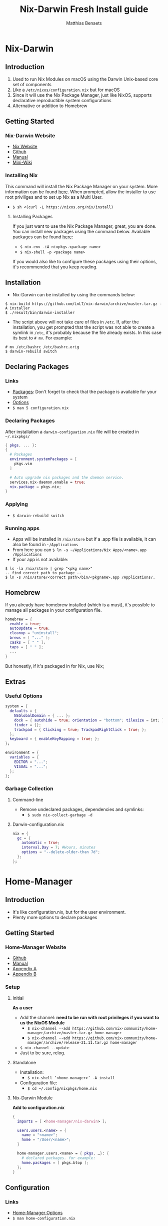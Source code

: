 #+title: Nix-Darwin Fresh Install guide
#+description: A basic introductional guide on building a Nix-Darwin config on your personal Mac machine
#+author: Matthias Benaets

#+attr_org: :width 300
[[file:rsc/Nix-Darwin.svg]]

* Nix-Darwin
** Introduction
1. Used to run Nix Modules on macOS using the Darwin Unix-based core set of components
2. Like a ~/etc/nixos/configuration.nix~ but for macOS
3. Since it will use the Nix Package Manager, just like NixOS, supports declarative reproductible system configurations
4. Alternative or addition to Homebrew

** Getting Started
*** Nix-Darwin Website
- [[https://nixos.org/download.html#nix-install-macos][Nix Website]]
- [[https://github.com/LnL7/nix-darwin][Github]]
- [[https://lnl7.github.io/nix-darwin/manual/index.html][Manual]]
- [[https://github.com/LnL7/nix-darwin/wiki][Mini-Wiki]]

*** Installing Nix
This command will install the Nix Package Manager on your system. More information can be found [[https://nixos.org/manual/nix/stable/installation/installing-binary.html][here]].
When prompted, allow the installer to use root priviliges and to set up Nix as a Multi User.
- ~$ sh <(curl -L https://nixos.org/nix/install)~

**** Installing Packages
If you just want to use the Nix Package Manager, great, you are done. You can install new packages using the command below. Available packages can be found [[https://search.nixos.org/packages][here]]:
- ~$ nix-env -iA nixpkgs.<package name>~
- ~$ nix-shell -p <package name>~
If you would also like to configure these packages using their options, it's recommended that you keep reading.

** Installation
- Nix-Darwin can be installed by using the commands below:

#+begin_src
$ nix-build https://github.com/LnL7/nix-darwin/archive/master.tar.gz -A installer
$ ./result/bin/darwin-installer
#+end_src

- The script above will not take care of files in ~/etc~. If, after the installation, you get prompted that the script was not able to create a symlink in ~/etc~, it's probably because the file already exists. In this case its best to ~# mv~. For example:

#+begin_src
# mv /etc/bashrc /etc/bashrc.orig
$ darwin-rebuild switch
#+end_src

** Declaring Packages
*** Links
- [[https://search.nixos.org/packages][Packages]]: Don't forget to check that the package is available for your system
- [[https://lnl7.github.io/nix-darwin/manual/index.html][Options]]
- ~$ man 5 configuration.nix~

*** Declaring Packages
After installation a ~darwin-configuation.nix~ file will be created in ~~/.nixpkgs/~
#+begin_src nix
  { pkgs, ... }:
  {
    # Packages
    environment.systemPackages = [
      pkgs.vim
    ]

    # Auto upgrade nix packages and the daemon service.
    services.nix-daemon.enable = true;
    nix.package = pkgs.nix;
  }
#+end_src

*** Applying
- ~$ darwin-rebuild switch~

*** Running apps
- Apps will be installed in ~/nix/store~ but if a .app file is available, it can also be found in ~~/Applications~
- From here you can ~$ ln -s ~/Applications/Nix Apps/<name>.app /Applications~
- If your app is not available:

#+begin_src
$ ls -la /nix/store | grep "<pkg name>"
-- find correct path to package --
$ ln -s /nix/store/<correct path>/bin/<pkgname>.app /Applications/.
#+end_src

** Homebrew
If you already have homebrew installed (which is a must), it's possible to manage all packages in your configuration file.

#+begin_src nix
  homebrew = {
    enable = true;
    autoUpdate = true;
    cleanup = "uninstall";
    brews = [ "..." ];
    casks = [ " " ];
    taps = [ " " ];
    ...
  }
#+end_src

But honestly, if it's packaged in for Nix, use Nix;

** Extras
*** Useful Options
#+begin_src nix
system = {
  defaults = {
    NSGlobalDomain = { ... };
    dock = { autohide = true; orientation = "bottom"; tilesize = int; };
    finder = {};
    trackpad = { Clicking = true; TrackpadRightClick = true; };
  };
  keyboard = { enableKeyMapping = true; };
};

environment = {
  variables = {
    EDITOR = "...";
    VISUAL = "...";
  };
};
#+end_src

*** Garbage Collection
**** Command-line
 - Remove undeclared packages, dependencies and symlinks:
   - ~$ sudo nix-collect-garbage -d~

**** Darwin-configuration.nix
#+begin_src nix
nix = {
  gc = {
    automatic = true;
    interval.Day = 7; #Hours, minutes
    options = "--delete-older-than 7d";
  };
};
#+end_src

* Home-Manager
** Introduction
- It's like configuration.nix, but for the user environment.
- Plenty more options to declare packages

** Getting Started
*** Home-Manager Website
- [[https://github.com/nix-community/home-manager][Github]]
- [[https://nix-community.github.io/home-manager/][Manual]]
- [[https://nix-community.github.io/home-manager/options.html][Appendix A]]
- [[https://nix-community.github.io/home-manager/nixos-options.html][Appendix B]]

*** Setup
**** Initial
*As a user*
- Add the channel: *need to be run with root privileges if you want to us the NixOS Module*
  - ~$ nix-channel --add https://github.com/nix-community/home-manager/archive/master.tar.gz home-manager~
  - ~$ nix-channel --add https://github.com/nix-community/home-manager/archive/release-21.11.tar.gz home-manager~
- ~$ nix-channel --update~
- Just to be sure, relog.

**** Standalone
- Installation:
  - ~$ nix-shell ‘<home-manager>’ -A install~
- Configuration file:
  - ~$ cd ~/.config/nixpkgs/home.nix~

**** Nix-Darwin Module
*Add to configuration.nix*
#+begin_src nix
  {
    imports = [ <home-manager/nix-darwin> ];

    users.users.<name> = {
      name = "<name>";
      home = "/User/<name>";
    }

    home-manager.users.<name> = { pkgs, …}: {
      # declared packages. for example:
      home.packages = [ pkgs.btop ];
    };
  }
#+end_src

** Configuration
*** Links
- [[https://nix-community.github.io/home-manager/options.html][Home-Manager Options]]
- ~$ man home-configuration.nix~

*** Declare user packages
#+begin_src nix
  home.packages = with pkgs; [
    firefox
  ];

  services.dunst = {
    enable = true;
  };
#+end_src

*** Applying
- ~$ home-manager switch~

** Extras
* Flakes
** Introduction
- Flakes are an "upcoming feature" of the Nix package manager.
- Specify code dependencies declaratively (will be stored in flake.lock)
  - For example: home-manager
- Rebuilding and updating whole system made easy
- Very useful tool to build your own config
  - Multiple configs in one
  - People with github dotfiles will feel right at home

** Getting Started
*** Flakes Wiki
- [[https://nixos.wiki/wiki/Flakes][Wiki]]

*** Preparing the System
 *Allowing experimental features such as flake to be installed*
- If you already have a darwin-configuration.nix file. Rebuild the system with:

 #+begin_src nix
  nix = {
    package = pkgs.nixFlakes;
    extraOptions = "experimental-features = nix-command flakes";
  };
#+end_src

- If you are installing a flake without nix-darwin on your system

#+begin_src
$ mkdir -p ~/.config/nix
$ echo "experimental-features = nix-command flakes" >> ~/.config/nix/nix.conf
#+end_src

** Installation
**** Generate
*This command will generate a flake.nix and flake.lock file*
- pick a location to store in your system
- ~$ nix flake init~

#+begin_src nix
  {
    description = "A basic flake";

    inputs = {
      nixpkgs.url = "github:nixos/nixpkgs/nixpkgs-unstable"; #nixpkgs-21.11-darwin
      darwin.url = "github:lnl7/nix-darwin/master";
      darwin.inputs.nixpkgs.follows = "nixpkgs";
    };

    outputs = { self, darwin, nixpkgs }: {
      darwinConfigurations."<host>" = darwin.lib.darwinSystem {
        system = "x86_64-darwin";
        modules = [ ./darwin-configuration.nix ];
      };
    };
  }
#+end_src

**** Inputs and Outputs
***** Inputs
*attribute set of all the dependencies used in the flake*
#+begin_src nix
  inputs = {
    nixpkgs.url = "github:nixos/nixpkgs/nixos-unstable";
  };
#+end_src

***** Outputs
*function of an argument that uses the inputs for reference*
- Configure what you imported
- Can be pretty much anything: Packages / configurations / modules / etc...

**** First build
*This is only for those who don't have nix-darwin installed and have an existing flake they want to install on a fresh system*
*If this is not your situation, move on to rebuild*
- For the first initial installation it recommended that your use ~$ nix build~
- The location of ~/result~ depends on what location you are building from. It's maybe recommended that your build inside the flake.

#+begin_src
$ cd <flake>
$ nix build .#darwinConfiguration.<host>.system
$ ./result/sw/bin/darwin-rebuild switch --flake .#<host>
#+end_src

**** Rebuild
- After the first installation, you don't need to target ~/darwin-rebuild~ inside ~/result~
- ~$ darwin-rebuild~ is now part of PATH and can be used from anywhere. Example:
  - ~/HOME/<USER>/ $ darwin-rebuild switch ~/<flake>/#<host>~
- If you already had nix-darwin installed, you can also use the command above.
  - Remember that flakes use pure evaluation mode, home-manager will have to be set up from the flake and can not be imported and set up in ~darwin-configuration.nix~

** Configuration
*** Nix-Darwin
**** Flake.nix
#+begin_src nix
  inputs = {
    nixpkgs.url = "github:nixos/nixpkgs/nixpkgs-unstable";
    darwin.url = "github:lnl7/nix-darwin/master";
    darwin.inputs.nixpkgs.follows = "nixpkgs";
  };
  outputs = { self, nixpkgs, darwin … }: {
     darwinConfigurations  = {
       <host> = darwin.lib.darwinSystem {
         system = "x86_64-darwin";
         modules = [ ./configuration.nix ];
       };
       #<second host> = darwin.lib.darwinSystem {
         #system = "aarch64-darwin";
         #modules = [ ./configuration.nix ];
       #};
     };
  };
#+end_src

**** Build
*a ".(#)" will just build host found in location*
*specify host with ".#<host>" appended*
- ~$ darwin-rebuild build --flake .#~
or build and automatically switch
- ~$ darwin-rebuild switch --flake .#~

*** Home-Manager
**** Flake.nix
***** Seperate
#+begin_src nix
  {
    inputs = {
      #other inputs
      home-manager = {
        url = github:nix-community/home-manager;
        inputs.nixpkgs.follows = "nixpkgs";
      };
    };
    outputs = { self, nixpkgs, home-manager, ... }:
      let
        #variables
        system = "x86_64-darwin";
      in {
        #other outputs
        hmConfig = {
          <user> = home-manager.lib.homeManagerConfiguration {
            inherit system
            username = “<user>”;
            homeDirectory = “/User/<user>”;
            #stateVersion = "22.05";  # If there is any complaining about differing stateVersions, specifically state here.
            configuration = {
              imports = [
                <path to home.nix>
              ];
            };
          };
        };
      };
  }
#+end_src

***** Inside nixosConfigurations
#+begin_src nix
  {
    inputs = {
      #other inputs
      home-manager = {
        url = github:nix-community/home-manager;
        inputs.nixpkgs.follows = "nixpkgs";
      };
    };
    outputs = { self, nixpkgs, home-manager, ... }:
      let
        #variables
        system = "x86_64-darwin";
      in {
        darwinConfigurations = {
          <user> = darwin.lib.darwinSystem {
            inherit system;
            modules = [
              ./configuration.nix
              home-manager.darwinModules.home-manager {
                home-manager.useGlobalPkgs = true;
                home-manager.useUserPackages = true;
                home-manager.users.<user> = {
                  imports = [ ./home.nix ];
                };
              }
            ];
          };
        };
      };
  }
#+end_src

**** Build
***** Seperate
*This will build a directory with everything home-manager needs. An activation script is also located inside this dir*
- ~$ nix build .#hmConfig.<user>.activationPackage~
- ~$ ./result/activate~

***** Inside nixosConfiguraitons
*Can be build with default rebuild command*
- ~$ sudo nixos-rebuild switch --flake .#<host>~

** Updating
*This will update the flake.lock file*
- ~$ nix flake update~
- Now rebuild and switch

* Uninstall
** Nix-Darwin
#+begin_src
  $ nix-build https://github.com/LnL7/nix-darwin/archive/master.tar.gz -A uninstaller
  $ ./result/bin/darwin-uninstaller
#+end_src

** Nix Package Manager
- [[https://nixos.org/manual/nix/stable/installation/installing-binary.html?highlight=uninstall#macos][Full guide]]
- ~$ sudo rm -rf /nix /etc/nix ~/.nix*~
- In ~/etc~ move all files with .backup-before.nix to original name (probably zshrc and bashrc)
- Spotlight Search > Disk Utility > Unmount nix store > Delete volume
- reboot

* Resources
1. [[https://nixos.org/][NixOS Website]]
2. [[https://nixos.org/learn.html/][NixOS Learn]]
3. [[https://nixos.org/manual/nix/stable/introduction.html][Nix Manual]]
4. [[https://nixos.wiki/wiki/Main_Page][NixOS Wiki]]
5. [[https://nixos.org/guides/nix-pills/][Nix Pills]]
6. [[https://github.com/LnL7/nix-darwin][Nix-Darwin Github]]
7. [[https://daiderd.com/nix-darwin/manual/index.html][Nix-Darwin Manual]]
8. [[https://github.com/LnL7/nix-darwin/wiki][Nix-Darwin Mini-Wiki]]
9. [[https://github.com/nix-community/home-manager/][Home-Manager Github]]
10. [[https://nix-community.github.io/home-manager/][Home-Manager Manual]]
11. [[https://nix-community.github.io/home-manager/options.html][Home-Manager Appendix_A]]
12. [[https://nix-community.github.io/home-manager/nixos-options.html][Home-Manager Appendix B]]
